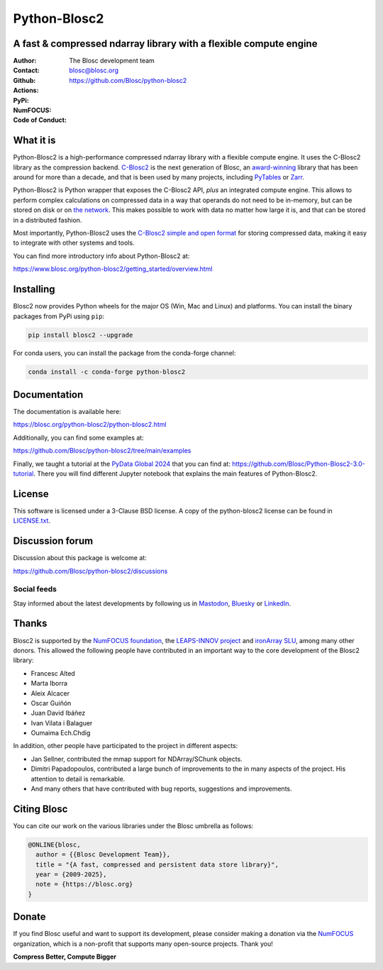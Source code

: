 =============
Python-Blosc2
=============

A fast & compressed ndarray library with a flexible compute engine
==================================================================

:Author: The Blosc development team
:Contact: blosc@blosc.org
:Github: https://github.com/Blosc/python-blosc2
:Actions: |actions|
:PyPi: |version|
:NumFOCUS: |numfocus|
:Code of Conduct: |Contributor Covenant|

.. |version| image:: https://img.shields.io/pypi/v/blosc2.svg
        :target: https://pypi.python.org/pypi/blosc2
.. |Contributor Covenant| image:: https://img.shields.io/badge/Contributor%20Covenant-v2.0%20adopted-ff69b4.svg
        :target: https://github.com/Blosc/community/blob/master/code_of_conduct.md
.. |numfocus| image:: https://img.shields.io/badge/powered%20by-NumFOCUS-orange.svg?style=flat&colorA=E1523D&colorB=007D8A
        :target: https://numfocus.org
.. |actions| image:: https://github.com/Blosc/python-blosc2/actions/workflows/build.yml/badge.svg
        :target: https://github.com/Blosc/python-blosc2/actions/workflows/build.yml


What it is
==========

Python-Blosc2 is a high-performance compressed ndarray library with a flexible
compute engine.  It uses the C-Blosc2 library as the compression backend.
`C-Blosc2 <https://github.com/Blosc/c-blosc2>`_ is the next generation of
Blosc, an `award-winning <https://www.blosc.org/posts/prize-push-Blosc2/>`_
library that has been around for more than a decade, and that is been used
by many projects, including `PyTables <https://www.pytables.org/>`_ or
`Zarr <https://zarr.readthedocs.io/en/stable/>`_.

Python-Blosc2 is Python wrapper that exposes the C-Blosc2 API, *plus* an
integrated compute engine. This allows to perform complex calculations on
compressed data in a way that operands do not need to be in-memory, but can be
stored on disk or on `the network <https://github.com/ironArray/Caterva2>`_.
This makes possible to work with data no matter how large it is, and that
can be stored in a distributed fashion.

Most importantly, Python-Blosc2 uses the `C-Blosc2 simple and open format
<https://github.com/Blosc/c-blosc2/blob/main/README_FORMAT.rst>`_ for storing
compressed data, making it easy to integrate with other systems and tools.

You can find more introductory info about Python-Blosc2 at:

https://www.blosc.org/python-blosc2/getting_started/overview.html

Installing
==========

Blosc2 now provides Python wheels for the major OS (Win, Mac and Linux) and platforms.
You can install the binary packages from PyPi using ``pip``:

.. code-block:: console

    pip install blosc2 --upgrade

For conda users, you can install the package from the conda-forge channel:

.. code-block:: console

    conda install -c conda-forge python-blosc2

Documentation
=============

The documentation is available here:

https://blosc.org/python-blosc2/python-blosc2.html

Additionally, you can find some examples at:

https://github.com/Blosc/python-blosc2/tree/main/examples

Finally, we taught a tutorial at the `PyData Global 2024 <https://pydata.org/global2024/>`_
that you can find at: https://github.com/Blosc/Python-Blosc2-3.0-tutorial.  There you will
find different Jupyter notebook that explains the main features of Python-Blosc2.

License
=======

This software is licensed under a 3-Clause BSD license. A copy of the
python-blosc2 license can be found in
`LICENSE.txt <https://github.com/Blosc/python-blosc2/tree/main/LICENSE.txt>`_.

Discussion forum
================

Discussion about this package is welcome at:

https://github.com/Blosc/python-blosc2/discussions

Social feeds
------------

Stay informed about the latest developments by following us in
`Mastodon <https://fosstodon.org/@Blosc2>`_,
`Bluesky <https://bsky.app/profile/blosc.org>`_ or
`LinkedIn <https://www.linkedin.com/company/88381936/admin/dashboard/>`_.

Thanks
======

Blosc2 is supported by the `NumFOCUS foundation <https://numfocus.org>`_, the
`LEAPS-INNOV project <https://www.leaps-innov.eu>`_
and `ironArray SLU <https://ironarray.io>`_, among many other donors.
This allowed the following people have contributed in an important way
to the core development of the Blosc2 library:

- Francesc Alted
- Marta Iborra
- Aleix Alcacer
- Oscar Guiñón
- Juan David Ibáñez
- Ivan Vilata i Balaguer
- Oumaima Ech.Chdig

In addition, other people have participated to the project in different
aspects:

- Jan Sellner, contributed the mmap support for NDArray/SChunk objects.
- Dimitri Papadopoulos, contributed a large bunch of improvements to the
  in many aspects of the project.  His attention to detail is remarkable.
- And many others that have contributed with bug reports, suggestions and
  improvements.

Citing Blosc
============

You can cite our work on the various libraries under the Blosc umbrella as follows:

.. code-block:: console

  @ONLINE{blosc,
    author = {{Blosc Development Team}},
    title = "{A fast, compressed and persistent data store library}",
    year = {2009-2025},
    note = {https://blosc.org}
  }

Donate
======

If you find Blosc useful and want to support its development, please consider
making a donation via the `NumFOCUS <https://numfocus.org/donate-to-blosc>`_
organization, which is a non-profit that supports many open-source projects.
Thank you!


**Compress Better, Compute Bigger**
